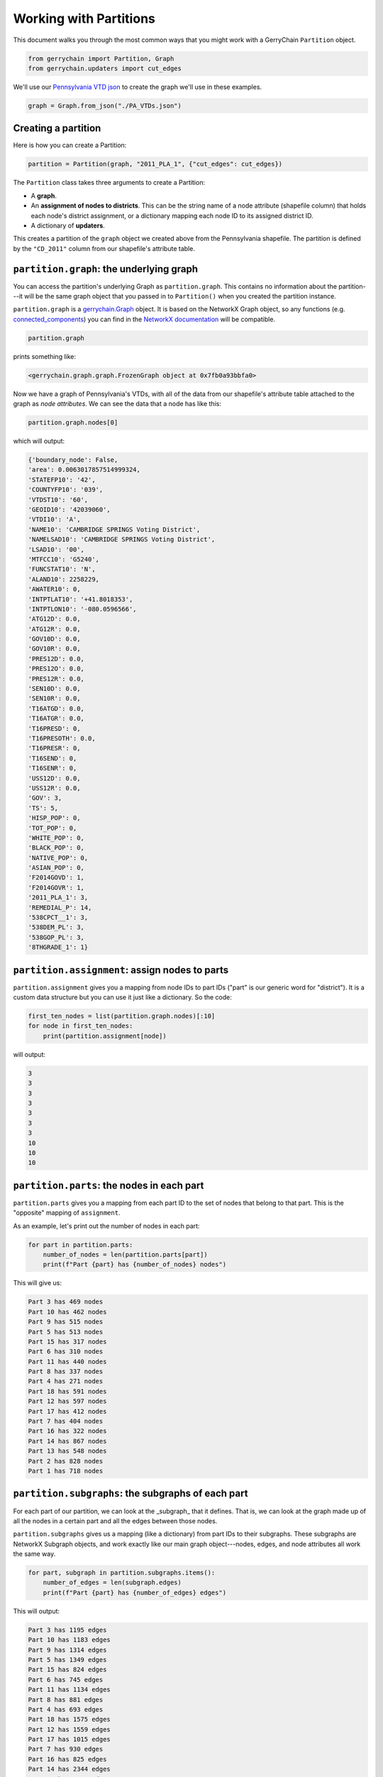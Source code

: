 Working with Partitions
=======================

This document walks you through the most common ways that you might work with a
GerryChain ``Partition`` object.

.. code-block:: python

    from gerrychain import Partition, Graph
    from gerrychain.updaters import cut_edges

We'll use our 
`Pennsylvania VTD json <https://github.com/mggg/GerryChain/blob/master/docs/user/PA_VTDs.json>`_ 
to create the graph we'll use in these examples.

.. code-block:: python

    graph = Graph.from_json("./PA_VTDs.json")

Creating a partition
--------------------

Here is how you can create a Partition:

.. code-block:: python

    partition = Partition(graph, "2011_PLA_1", {"cut_edges": cut_edges})

The ``Partition`` class takes three arguments to create a Partition:

- A **graph**.
- An **assignment of nodes to districts**. This can be the string name of a
  node attribute (shapefile column) that holds each node's district
  assignment, or a dictionary mapping each node ID to its assigned district
  ID.
- A dictionary of **updaters**.

This creates a partition of the ``graph`` object we created above from the
Pennsylvania shapefile. The partition is defined by the ``"CD_2011"`` column
from our shapefile's attribute table.

``partition.graph``: the underlying graph
-----------------------------------------

You can access the partition's underlying Graph as ``partition.graph``. This
contains no information about the partition---it will be the same graph object
that you passed in to ``Partition()`` when you created the partition instance.

``partition.graph`` is a 
`gerrychain.Graph <https://gerrychain.readthedocs.io/en/latest/api.html#gerrychain.Graph>`_ 
object. It is based on the NetworkX Graph object, so any functions (e.g. 
`connected_components <https://networkx.github.io/documentation/stable/reference/algorithms/generated/networkx.algorithms.components.connected_components.html#networkx.algorithms.components.connected_components>`_) 
you can find in the `NetworkX documentation <https://networkx.github.io/>`_ will be compatible.

.. code-block:: python

    partition.graph

prints something like:

.. code-block:: console

    <gerrychain.graph.graph.FrozenGraph object at 0x7fb0a93bbfa0>

Now we have a graph of Pennsylvania's VTDs, with all of the data from our
shapefile's attribute table attached to the graph as *node attributes*. We can
see the data that a node has like this:

.. code-block:: python

    partition.graph.nodes[0]

which will output:

.. code-block:: console

    {'boundary_node': False,
    'area': 0.0063017857514999324,
    'STATEFP10': '42',
    'COUNTYFP10': '039',
    'VTDST10': '60',
    'GEOID10': '42039060',
    'VTDI10': 'A',
    'NAME10': 'CAMBRIDGE SPRINGS Voting District',
    'NAMELSAD10': 'CAMBRIDGE SPRINGS Voting District',
    'LSAD10': '00',
    'MTFCC10': 'G5240',
    'FUNCSTAT10': 'N',
    'ALAND10': 2258229,
    'AWATER10': 0,
    'INTPTLAT10': '+41.8018353',
    'INTPTLON10': '-080.0596566',
    'ATG12D': 0.0,
    'ATG12R': 0.0,
    'GOV10D': 0.0,
    'GOV10R': 0.0,
    'PRES12D': 0.0,
    'PRES12O': 0.0,
    'PRES12R': 0.0,
    'SEN10D': 0.0,
    'SEN10R': 0.0,
    'T16ATGD': 0.0,
    'T16ATGR': 0.0,
    'T16PRESD': 0,
    'T16PRESOTH': 0.0,
    'T16PRESR': 0,
    'T16SEND': 0,
    'T16SENR': 0,
    'USS12D': 0.0,
    'USS12R': 0.0,
    'GOV': 3,
    'TS': 5,
    'HISP_POP': 0,
    'TOT_POP': 0,
    'WHITE_POP': 0,
    'BLACK_POP': 0,
    'NATIVE_POP': 0,
    'ASIAN_POP': 0,
    'F2014GOVD': 1,
    'F2014GOVR': 1,
    '2011_PLA_1': 3,
    'REMEDIAL_P': 14,
    '538CPCT__1': 3,
    '538DEM_PL': 3,
    '538GOP_PL': 3,
    '8THGRADE_1': 1}

``partition.assignment``: assign nodes to parts
------------------------------------------------

``partition.assignment`` gives you a mapping from node IDs to part IDs ("part" is
our generic word for "district"). It is a custom data structure but you can use
it just like a dictionary. So the code:

.. code-block:: python

    first_ten_nodes = list(partition.graph.nodes)[:10]
    for node in first_ten_nodes:
        print(partition.assignment[node])

will output:

.. code-block:: console

    3
    3
    3
    3
    3
    3
    3
    10
    10
    10

``partition.parts``: the nodes in each part
-------------------------------------------

``partition.parts`` gives you a mapping from each part ID to the set of nodes that
belong to that part. This is the "opposite" mapping of ``assignment``.

As an example, let's print out the number of nodes in each part:

.. code-block:: python

    for part in partition.parts:
        number_of_nodes = len(partition.parts[part])
        print(f"Part {part} has {number_of_nodes} nodes")

This will give us:

.. code-block:: console

    Part 3 has 469 nodes
    Part 10 has 462 nodes
    Part 9 has 515 nodes
    Part 5 has 513 nodes
    Part 15 has 317 nodes
    Part 6 has 310 nodes
    Part 11 has 440 nodes
    Part 8 has 337 nodes
    Part 4 has 271 nodes
    Part 18 has 591 nodes
    Part 12 has 597 nodes
    Part 17 has 412 nodes
    Part 7 has 404 nodes
    Part 16 has 322 nodes
    Part 14 has 867 nodes
    Part 13 has 548 nodes
    Part 2 has 828 nodes
    Part 1 has 718 nodes

``partition.subgraphs``: the subgraphs of each part
---------------------------------------------------

For each part of our partition, we can look at the _subgraph_ that it defines.
That is, we can look at the graph made up of all the nodes in a certain part and
all the edges between those nodes.

``partition.subgraphs`` gives us a mapping (like a dictionary) from part IDs to
their subgraphs. These subgraphs are NetworkX Subgraph objects, and work exactly
like our main graph object---nodes, edges, and node attributes all work the same
way.

.. code-block:: python

    for part, subgraph in partition.subgraphs.items():
        number_of_edges = len(subgraph.edges)
        print(f"Part {part} has {number_of_edges} edges")

This will output:

.. code-block:: console

    Part 3 has 1195 edges
    Part 10 has 1183 edges
    Part 9 has 1314 edges
    Part 5 has 1349 edges
    Part 15 has 824 edges
    Part 6 has 745 edges
    Part 11 has 1134 edges
    Part 8 has 881 edges
    Part 4 has 693 edges
    Part 18 has 1575 edges
    Part 12 has 1559 edges
    Part 17 has 1015 edges
    Part 7 has 930 edges
    Part 16 has 825 edges
    Part 14 has 2344 edges
    Part 13 has 1362 edges
    Part 2 has 2159 edges
    Part 1 has 1780 edges

Let's use NetworkX's 
`diameter <https://networkx.github.io/documentation/stable/reference/algorithms/generated/networkx.algorithms.distance_measures.diameter.html>`_ 
function to compute the diameter of each part subgraph. (The _diameter_ of a graph is
the length of the longest path in the set of shortest paths between any two nodes in the
given graph, but you don't have to know that!)

.. code-block:: python

    import networkx
    for part, subgraph in partition.subgraphs.items():
        diameter = networkx.diameter(subgraph)
        print(f"Part {part} has diameter {diameter}")

This outputs:

.. code-block:: console

    Part 3 has diameter 40
    Part 10 has diameter 40
    Part 9 has diameter 40
    Part 5 has diameter 29
    Part 15 has diameter 28
    Part 6 has diameter 32
    Part 11 has diameter 31
    Part 8 has diameter 24
    Part 4 has diameter 19
    Part 18 has diameter 28
    Part 12 has diameter 35
    Part 17 has diameter 35
    Part 7 has diameter 38
    Part 16 has diameter 38
    Part 14 has diameter 38
    Part 13 has diameter 30
    Part 2 has diameter 28
    Part 1 has diameter 50

Outputs of updaters
-------------------

The other main way we can extract information from ``partition`` is through the
updaters that we configured when we created it. We gave ``partition`` just one
updater, ``cut_edges``. This is the set of edges that go between nodes that are in
_different_ parts of the partition. We should note that the updaters for
our partition are both an item and an attribute of the partition, so we can
access them with:

.. code-block:: python

    len(partition["cut_edges"])

which outputs:

.. code-block:: console

    2361

or 

.. code-block:: python

    len(partition.cut_edges)

which also outputs:

.. code-block:: console

    2361

So if we wanted to print out the proportion of cut edges present within our graph,
we might write:

.. code-block:: python

    proportion_of_cut_edges = len(partition.cut_edges) / len(partition.graph.edges)
    print("Proportion of edges that are cut:")
    print(proportion_of_cut_edges)

this will output:

.. code-block:: console

    Proportion of edges that are cut:
    0.09358649120025368
